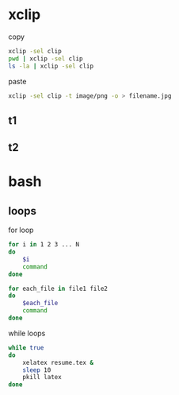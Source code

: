 * xclip
  copy 
  #+BEGIN_SRC sh
    xclip -sel clip
    pwd | xclip -sel clip
    ls -la | xclip -sel clip
  #+END_SRC
  paste
  #+BEGIN_SRC sh
    xclip -sel clip -t image/png -o > filename.jpg
  #+END_SRC
** t1
** t2
* bash
** loops
   for loop
   #+BEGIN_SRC sh
     for i in 1 2 3 ... N
     do
         $i
         command
     done

     for each_file in file1 file2
     do
         $each_file
         command
     done
   #+END_SRC
   while loops
   #+BEGIN_SRC sh
     while true
     do
         xelatex resume.tex & 
         sleep 10 
         pkill latex
     done

   #+END_SRC
